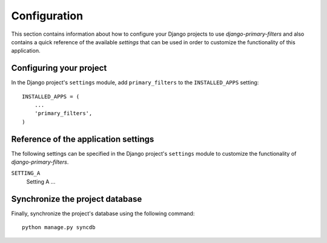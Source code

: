 
=============
Configuration
=============

This section contains information about how to configure your Django projects
to use *django-primary-filters* and also contains a quick reference of the available
*settings* that can be used in order to customize the functionality of this
application.


Configuring your project
========================

In the Django project's ``settings`` module, add ``primary_filters`` to the
``INSTALLED_APPS`` setting::

    INSTALLED_APPS = (
        ...
        'primary_filters',
    )


Reference of the application settings
=====================================

The following settings can be specified in the Django project's ``settings``
module to customize the functionality of *django-primary-filters*.

``SETTING_A``
    Setting A ...


Synchronize the project database
================================

Finally, synchronize the project's database using the following command::

    python manage.py syncdb

